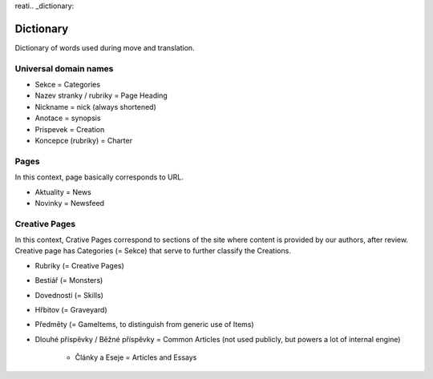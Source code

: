 reati.. _dictionary:

###########
Dictionary
###########

Dictionary of words used during move and translation. 

**********************
Universal domain names
**********************

* Sekce = Categories
* Nazev stranky / rubriky = Page Heading
* Nickname = nick (always shortened)
* Anotace = synopsis
* Prispevek = Creation
* Koncepce (rubriky) = Charter

*****
Pages
*****

In this context, page basically corresponds to URL. 

* Aktuality = News
* Novinky = Newsfeed

**************
Creative Pages
**************

In this context, Crative Pages correspond to sections of the site where content is provided by our authors, after review. Creative page has Categories (= Sekce) that serve to further classify the Creations. 

* Rubriky (= Creative Pages)
* Bestiář (= Monsters)
* Dovednosti (= Skills)
* Hřbitov (= Graveyard)
* Předměty (= GameItems, to distinguish from generic use of Items)
* Dlouhé příspěvky / Běžné příspěvky = Common Articles (not used publicly, but powers a lot of internal engine)

    * Články a Eseje = Articles and Essays
    